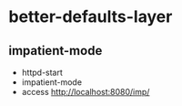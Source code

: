 * better-defaults-layer

** impatient-mode
   - httpd-start
   - impatient-mode
   - access http://localhost:8080/imp/
